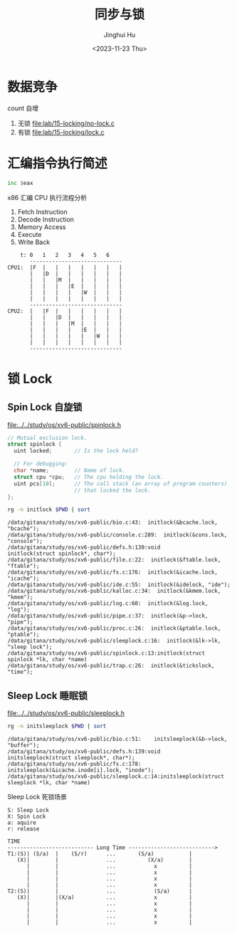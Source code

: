 #+TITLE: 同步与锁
#+AUTHOR: Jinghui Hu
#+EMAIL: hujinghui@buaa.edu.cn
#+DATE: <2023-11-23 Thu>
#+STARTUP: overview num indent
#+OPTIONS: ^:nil
#+PROPERTY: header-args:sh :results output :dir ../../study/os/xv6-public


* 数据竞争
count 自增
1. 无锁 [[file:lab/15-locking/no-lock.c]]
2. 有锁 [[file:lab/15-locking/lock.c]]

* 汇编指令执行简述
#+BEGIN_SRC asm
  inc $eax
#+END_SRC

x86 汇编 CPU 执行流程分析
1. Fetch Instruction
2. Decode Instruction
3. Memory Access
4. Execute
5. Write Back

#+BEGIN_EXAMPLE
      t: 0   1   2   3   4   5   6
         -----------------------------
  CPU1:  |F  |   |   |   |   |   |   |
         |   |D  |   |   |   |   |   |
         |   |   |M  |   |   |   |   |
         |   |   |   |E  |   |   |   |
         |   |   |   |   |W  |   |   |
         |   |   |   |   |   |   |   |
         -----------------------------
  CPU2:  |   |F  |   |   |   |   |   |
         |   |   |D  |   |   |   |   |
         |   |   |   |M  |   |   |   |
         |   |   |   |   |E  |   |   |
         |   |   |   |   |   |W  |   |
         |   |   |   |   |   |   |   |
         -----------------------------
#+END_EXAMPLE

* 锁 Lock
** Spin Lock 自旋锁

[[file:../../study/os/xv6-public/spinlock.h]]
#+BEGIN_SRC c
  // Mutual exclusion lock.
  struct spinlock {
    uint locked;       // Is the lock held?

    // For debugging:
    char *name;        // Name of lock.
    struct cpu *cpu;   // The cpu holding the lock.
    uint pcs[10];      // The call stack (an array of program counters)
                       // that locked the lock.
  };
#+END_SRC

#+BEGIN_SRC sh :results output :exports both
  rg -n initlock $PWD | sort
#+END_SRC

#+RESULTS:
#+begin_example
/data/gitana/study/os/xv6-public/bio.c:43:  initlock(&bcache.lock, "bcache");
/data/gitana/study/os/xv6-public/console.c:289:  initlock(&cons.lock, "console");
/data/gitana/study/os/xv6-public/defs.h:130:void            initlock(struct spinlock*, char*);
/data/gitana/study/os/xv6-public/file.c:22:  initlock(&ftable.lock, "ftable");
/data/gitana/study/os/xv6-public/fs.c:176:  initlock(&icache.lock, "icache");
/data/gitana/study/os/xv6-public/ide.c:55:  initlock(&idelock, "ide");
/data/gitana/study/os/xv6-public/kalloc.c:34:  initlock(&kmem.lock, "kmem");
/data/gitana/study/os/xv6-public/log.c:60:  initlock(&log.lock, "log");
/data/gitana/study/os/xv6-public/pipe.c:37:  initlock(&p->lock, "pipe");
/data/gitana/study/os/xv6-public/proc.c:26:  initlock(&ptable.lock, "ptable");
/data/gitana/study/os/xv6-public/sleeplock.c:16:  initlock(&lk->lk, "sleep lock");
/data/gitana/study/os/xv6-public/spinlock.c:13:initlock(struct spinlock *lk, char *name)
/data/gitana/study/os/xv6-public/trap.c:26:  initlock(&tickslock, "time");
#+end_example

** Sleep Lock 睡眠锁
[[file:../../study/os/xv6-public/sleeplock.h]]

#+BEGIN_SRC sh :results output :exports both
  rg -n initsleeplock $PWD | sort
#+END_SRC

#+RESULTS:
: /data/gitana/study/os/xv6-public/bio.c:51:    initsleeplock(&b->lock, "buffer");
: /data/gitana/study/os/xv6-public/defs.h:139:void            initsleeplock(struct sleeplock*, char*);
: /data/gitana/study/os/xv6-public/fs.c:178:    initsleeplock(&icache.inode[i].lock, "inode");
: /data/gitana/study/os/xv6-public/sleeplock.c:14:initsleeplock(struct sleeplock *lk, char *name)


Sleep Lock 死锁场景
#+BEGIN_EXAMPLE
  S: Sleep Lock
  X: Spin Lock
  a: aquire
  r: release

  TIME
  --------------------------- Long Time --------------------------->
  T1:(S)| (S/a)  |    (S/r)      ...       (S/a)           |
     (X)|        |               ...          (X/a)        |
        |        |               ...            x          |
        |        |               ...            x          |
        |        |               ...            x          |
        |        |               ...            x          |
  T2:(S)|        |               ...            (S/a)      |
     (X)|        |(X/a)          ...            x          |
        |        |               ...            x          |
        |        |               ...            x          |
        |        |               ...            x          |
        |        |               ...            x          |
#+END_EXAMPLE
